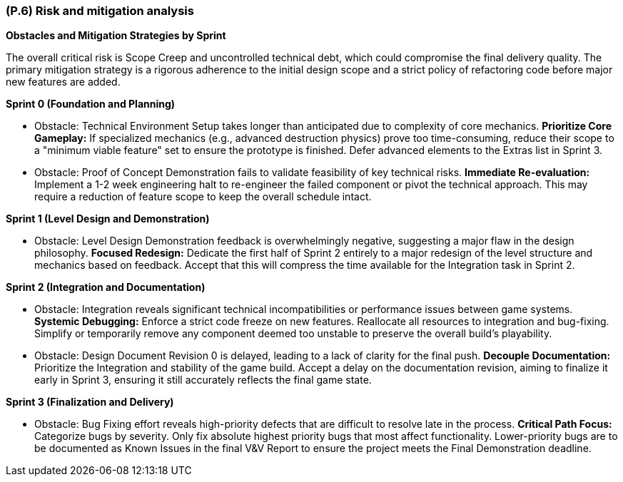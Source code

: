 [#p6,reftext=P.6]
=== (P.6) Risk and mitigation analysis

ifdef::env-draft[]
TIP: _Potential obstacles to meeting the schedule of <<p4>>, and measures for adapting the plan if they do arise. It is essential to be on the lookout for events that could derail the project, and devise mitigation strategies. It can include a SWOT analysis (Strengths, Weaknesses, Opportunities, Threats) for the project._  <<BM22>>
endif::[]

**Obstacles and Mitigation Strategies by Sprint**

The overall critical risk is Scope Creep and uncontrolled technical debt, which could compromise the final delivery quality. The primary mitigation strategy is a rigorous adherence to the initial design scope and a strict policy of refactoring code before major new features are added.

**Sprint 0 (Foundation and Planning)**

* Obstacle: Technical Environment Setup takes longer than anticipated due to complexity of core mechanics.
**Prioritize Core Gameplay:** If specialized mechanics (e.g., advanced destruction physics) prove too time-consuming, reduce their scope to a "minimum viable feature" set to ensure the prototype is finished. Defer advanced elements to the Extras list in Sprint 3.

* Obstacle: Proof of Concept Demonstration fails to validate feasibility of key technical risks.
**Immediate Re-evaluation:** Implement a 1-2 week engineering halt to re-engineer the failed component or pivot the technical approach. This may require a reduction of feature scope to keep the overall schedule intact.

**Sprint 1 (Level Design and Demonstration)**

* Obstacle: Level Design Demonstration feedback is overwhelmingly negative, suggesting a major flaw in the design philosophy.
**Focused Redesign:** Dedicate the first half of Sprint 2 entirely to a major redesign of the level structure and mechanics based on feedback. Accept that this will compress the time available for the Integration task in Sprint 2.

**Sprint 2 (Integration and Documentation)**

* Obstacle: Integration reveals significant technical incompatibilities or performance issues between game systems.
**Systemic Debugging:** Enforce a strict code freeze on new features. Reallocate all resources to integration and bug-fixing. Simplify or temporarily remove any component deemed too unstable to preserve the overall build's playability.

* Obstacle: Design Document Revision 0 is delayed, leading to a lack of clarity for the final push.
**Decouple Documentation:** Prioritize the Integration and stability of the game build. Accept a delay on the documentation revision, aiming to finalize it early in Sprint 3, ensuring it still accurately reflects the final game state.

**Sprint 3 (Finalization and Delivery)**

* Obstacle: Bug Fixing effort reveals high-priority defects that are difficult to resolve late in the process.
**Critical Path Focus:** Categorize bugs by severity. Only fix absolute highest priority bugs that most affect functionality. Lower-priority bugs are to be documented as Known Issues in the final V&V Report to ensure the project meets the Final Demonstration deadline.
